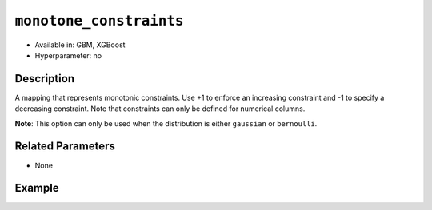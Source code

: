 ``monotone_constraints``
------------------------

- Available in: GBM, XGBoost
- Hyperparameter: no

Description
~~~~~~~~~~~

A mapping that represents monotonic constraints. Use +1 to enforce an increasing constraint and -1 to specify a decreasing constraint. Note that constraints can only be defined for numerical columns. 

**Note**: This option can only be used when the distribution is either ``gaussian`` or ``bernoulli``.

Related Parameters
~~~~~~~~~~~~~~~~~~

- None

Example
~~~~~~~

.. example-code::
   .. code-block:: r

	library(h2o)
	h2o.init()

	# import the prostate dataset:
	prostate = h2o.importFile("http://s3.amazonaws.com/h2o-public-test-data/smalldata/prostate/prostate.csv.zip")
	# convert the CAPSULE column to a factor
	prostate$CAPSULE <- as.factor(prostate$CAPSULE)
	response <- "CAPSULE"
	# train a model using the monotone_constraints option
	prostate.gbm <- h2o.gbm(y=response, 
                        	monotone_constraints=list(AGE = 1), 
                        	seed=1234, 
                        	training_frame=prostate)


   .. code-block:: python

	import h2o
	from h2o.estimators.gbm import H2OGradientBoostingEstimator
	h2o.init()

	# import the prostate dataset:
	prostate = h2o.import_file("http://s3.amazonaws.com/h2o-public-test-data/smalldata/prostate/prostate.csv.zip")
	# convert the CAPSULE column to a factor
	prostate["CAPSULE"] = prostate["CAPSULE"].asfactor()
	response = "CAPSULE"
	seed = 1234
	# train a model using the monotone_constraints option
	monotone_constraints={"AGE":1}
	gbm_model = H2OGradientBoostingEstimator(seed=seed, monotone_constraints=monotone_constraints)
	gbm_model.train(y=response, ignored_columns=["ID"], training_frame=prostate)